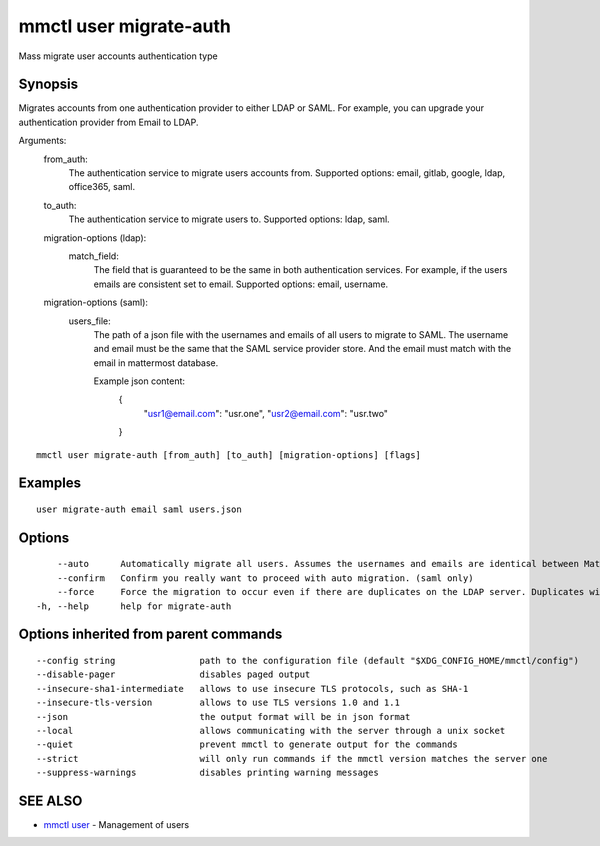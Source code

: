.. _mmctl_user_migrate-auth:

mmctl user migrate-auth
-----------------------

Mass migrate user accounts authentication type

Synopsis
~~~~~~~~


Migrates accounts from one authentication provider to either LDAP or SAML. For example, you can upgrade your authentication provider from Email to LDAP.

Arguments:
  from_auth:
    The authentication service to migrate users accounts from.
    Supported options: email, gitlab, google, ldap, office365, saml.

  to_auth:
    The authentication service to migrate users to.
    Supported options: ldap, saml.

  migration-options (ldap):
    match_field:
      The field that is guaranteed to be the same in both authentication services. For example, if the users emails are consistent set to email.
      Supported options: email, username.

  migration-options (saml):
    users_file:
      The path of a json file with the usernames and emails of all users to migrate to SAML. The username and email must be the same that the SAML service provider store. And the email must match with the email in mattermost database.

      Example json content:
        {
          "usr1@email.com": "usr.one",
          "usr2@email.com": "usr.two"
        }


::

  mmctl user migrate-auth [from_auth] [to_auth] [migration-options] [flags]

Examples
~~~~~~~~

::

  user migrate-auth email saml users.json

Options
~~~~~~~

::

      --auto      Automatically migrate all users. Assumes the usernames and emails are identical between Mattermost and SAML services. (saml only)
      --confirm   Confirm you really want to proceed with auto migration. (saml only)
      --force     Force the migration to occur even if there are duplicates on the LDAP server. Duplicates will not be migrated. (ldap only)
  -h, --help      help for migrate-auth

Options inherited from parent commands
~~~~~~~~~~~~~~~~~~~~~~~~~~~~~~~~~~~~~~

::

      --config string                path to the configuration file (default "$XDG_CONFIG_HOME/mmctl/config")
      --disable-pager                disables paged output
      --insecure-sha1-intermediate   allows to use insecure TLS protocols, such as SHA-1
      --insecure-tls-version         allows to use TLS versions 1.0 and 1.1
      --json                         the output format will be in json format
      --local                        allows communicating with the server through a unix socket
      --quiet                        prevent mmctl to generate output for the commands
      --strict                       will only run commands if the mmctl version matches the server one
      --suppress-warnings            disables printing warning messages

SEE ALSO
~~~~~~~~

* `mmctl user <mmctl_user.rst>`_ 	 - Management of users

